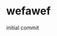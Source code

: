 #+OPTIONS: TOC:nil ;关闭目录
#+OPTIONS: NUM:nil ;关闭标题前面的数字
#+OPTIONS: AUTHOR:wugouzi ;不显示作者


* wefawef
  initial commit

